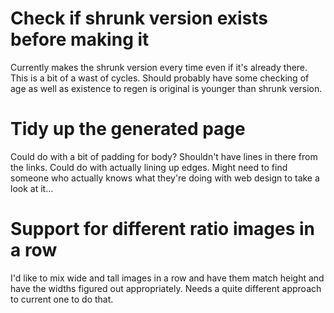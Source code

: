 * Check if shrunk version exists before making it
Currently makes the shrunk version every time even if it's already there. This is a bit of a wast of cycles. 
Should probably have some checking of age as well as existence to regen is original is younger than shrunk version. 
* Tidy up the generated page
Could do with a bit of padding for body?
Shouldn't have lines in there from the links.
Could do with actually lining up edges. 
Might need to find someone who actually knows what they're doing with web design to take a look at it...
* Support for different ratio images in a row
I'd like to mix wide and tall images in a row and have them match height and have the widths figured out appropriately. Needs a quite different approach to current one to do that. 